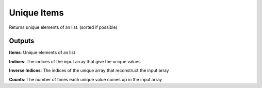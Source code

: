 Unique Items
============

Returns unique elements of an list. (sorted if possible)

Outputs
-------

**Items**: Unique elements of an list

**Indices**: The indices of the input array that give the unique values

**Inverse Indices**: The indices of the unique array that reconstruct the input array

**Counts**: The number of times each unique value comes up in the input array
